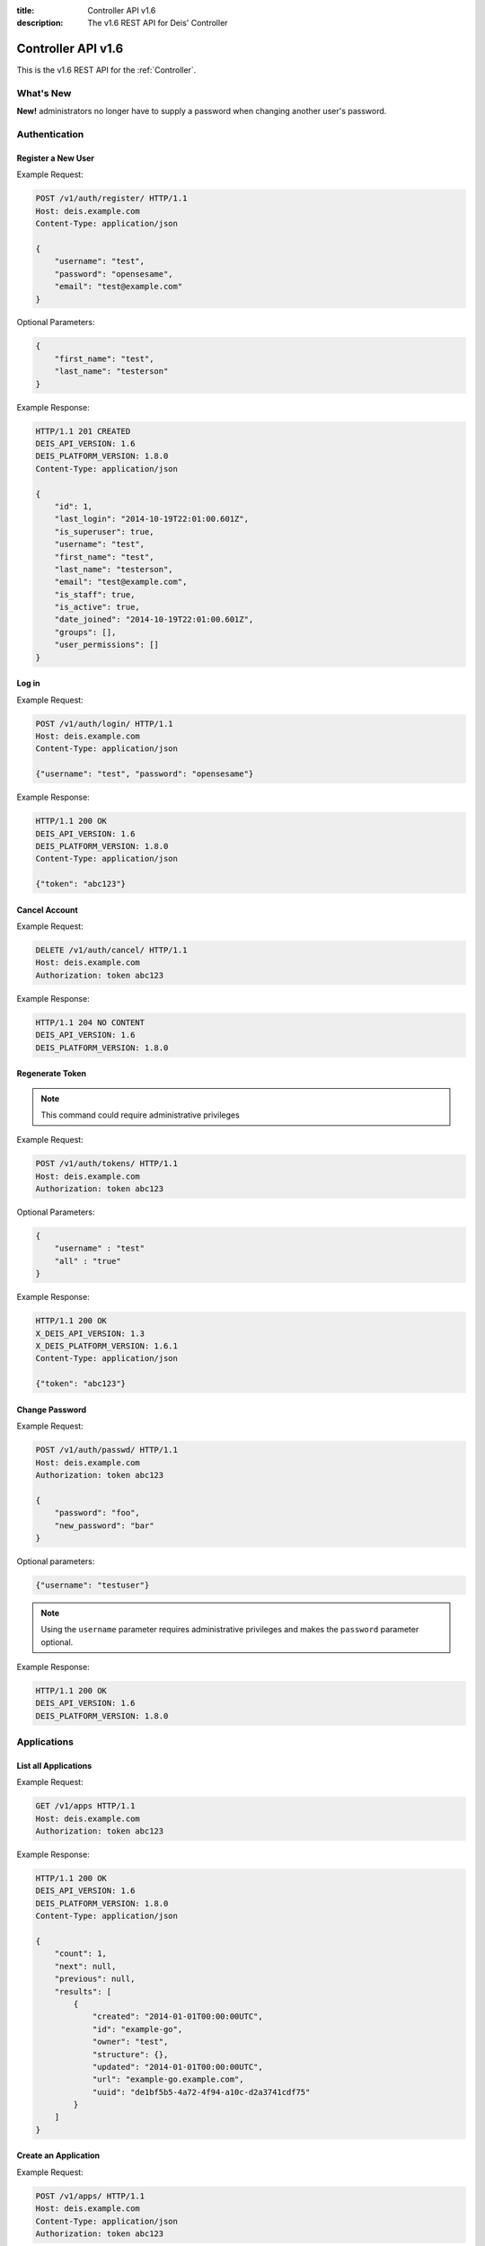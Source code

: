 :title: Controller API v1.6
:description: The v1.6 REST API for Deis' Controller

.. _controller_api_v1:

Controller API v1.6
===================

This is the v1.6 REST API for the :ref:`Controller`.


What's New
----------

**New!** administrators no longer have to supply a password when changing another user's password.

Authentication
--------------


Register a New User
```````````````````

Example Request:

.. code-block:: console

    POST /v1/auth/register/ HTTP/1.1
    Host: deis.example.com
    Content-Type: application/json

    {
        "username": "test",
        "password": "opensesame",
        "email": "test@example.com"
    }

Optional Parameters:

.. code-block:: console

    {
        "first_name": "test",
        "last_name": "testerson"
    }

Example Response:

.. code-block:: console

    HTTP/1.1 201 CREATED
    DEIS_API_VERSION: 1.6
    DEIS_PLATFORM_VERSION: 1.8.0
    Content-Type: application/json

    {
        "id": 1,
        "last_login": "2014-10-19T22:01:00.601Z",
        "is_superuser": true,
        "username": "test",
        "first_name": "test",
        "last_name": "testerson",
        "email": "test@example.com",
        "is_staff": true,
        "is_active": true,
        "date_joined": "2014-10-19T22:01:00.601Z",
        "groups": [],
        "user_permissions": []
    }


Log in
``````

Example Request:

.. code-block:: console

    POST /v1/auth/login/ HTTP/1.1
    Host: deis.example.com
    Content-Type: application/json

    {"username": "test", "password": "opensesame"}

Example Response:

.. code-block:: console

    HTTP/1.1 200 OK
    DEIS_API_VERSION: 1.6
    DEIS_PLATFORM_VERSION: 1.8.0
    Content-Type: application/json

    {"token": "abc123"}


Cancel Account
``````````````

Example Request:

.. code-block:: console

    DELETE /v1/auth/cancel/ HTTP/1.1
    Host: deis.example.com
    Authorization: token abc123

Example Response:

.. code-block:: console

    HTTP/1.1 204 NO CONTENT
    DEIS_API_VERSION: 1.6
    DEIS_PLATFORM_VERSION: 1.8.0

Regenerate Token
````````````````

.. note::

    This command could require administrative privileges

Example Request:

.. code-block:: console

    POST /v1/auth/tokens/ HTTP/1.1
    Host: deis.example.com
    Authorization: token abc123

Optional Parameters:

.. code-block:: console

    {
        "username" : "test"
        "all" : "true"
    }

Example Response:

.. code-block:: console

    HTTP/1.1 200 OK
    X_DEIS_API_VERSION: 1.3
    X_DEIS_PLATFORM_VERSION: 1.6.1
    Content-Type: application/json

    {"token": "abc123"}

Change Password
```````````````

Example Request:

.. code-block:: console

    POST /v1/auth/passwd/ HTTP/1.1
    Host: deis.example.com
    Authorization: token abc123

    {
        "password": "foo",
        "new_password": "bar"
    }

Optional parameters:

.. code-block:: console

    {"username": "testuser"}

.. note::

    Using the ``username`` parameter requires administrative privileges and
    makes the ``password`` parameter optional.

Example Response:

.. code-block:: console

    HTTP/1.1 200 OK
    DEIS_API_VERSION: 1.6
    DEIS_PLATFORM_VERSION: 1.8.0


Applications
------------


List all Applications
`````````````````````

Example Request:

.. code-block:: console

    GET /v1/apps HTTP/1.1
    Host: deis.example.com
    Authorization: token abc123

Example Response:

.. code-block:: console

    HTTP/1.1 200 OK
    DEIS_API_VERSION: 1.6
    DEIS_PLATFORM_VERSION: 1.8.0
    Content-Type: application/json

    {
        "count": 1,
        "next": null,
        "previous": null,
        "results": [
            {
                "created": "2014-01-01T00:00:00UTC",
                "id": "example-go",
                "owner": "test",
                "structure": {},
                "updated": "2014-01-01T00:00:00UTC",
                "url": "example-go.example.com",
                "uuid": "de1bf5b5-4a72-4f94-a10c-d2a3741cdf75"
            }
        ]
    }


Create an Application
`````````````````````

Example Request:

.. code-block:: console

    POST /v1/apps/ HTTP/1.1
    Host: deis.example.com
    Content-Type: application/json
    Authorization: token abc123

Optional parameters:

.. code-block:: console

    {"id": "example-go"}


Example Response:

.. code-block:: console

    HTTP/1.1 201 CREATED
    DEIS_API_VERSION: 1.6
    DEIS_PLATFORM_VERSION: 1.8.0
    Content-Type: application/json

    {
        "created": "2014-01-01T00:00:00UTC",
        "id": "example-go",
        "owner": "test",
        "structure": {},
        "updated": "2014-01-01T00:00:00UTC",
        "url": "example-go.example.com",
        "uuid": "de1bf5b5-4a72-4f94-a10c-d2a3741cdf75"
    }


Destroy an Application
``````````````````````

Example Request:

.. code-block:: console

    DELETE /v1/apps/example-go/ HTTP/1.1
    Host: deis.example.com
    Authorization: token abc123

Example Response:

.. code-block:: console

    HTTP/1.1 204 NO CONTENT
    DEIS_API_VERSION: 1.6
    DEIS_PLATFORM_VERSION: 1.8.0


List Application Details
````````````````````````

Example Request:

.. code-block:: console

    GET /v1/apps/example-go/ HTTP/1.1
    Host: deis.example.com
    Authorization: token abc123

Example Response:

.. code-block:: console

    HTTP/1.1 200 OK
    DEIS_API_VERSION: 1.6
    DEIS_PLATFORM_VERSION: 1.8.0
    Content-Type: application/json

    {
        "created": "2014-01-01T00:00:00UTC",
        "id": "example-go",
        "owner": "test",
        "structure": {},
        "updated": "2014-01-01T00:00:00UTC",
        "url": "example-go.example.com",
        "uuid": "de1bf5b5-4a72-4f94-a10c-d2a3741cdf75"
    }


Retrieve Application Logs
`````````````````````````

Example Request:

.. code-block:: console

    GET /v1/apps/example-go/logs/ HTTP/1.1
    Host: deis.example.com
    Authorization: token abc123

Optional URL Query Parameters:

.. code-block:: console

    ?log_lines=

Example Response:

.. code-block:: console

    HTTP/1.1 200 OK
    DEIS_API_VERSION: 1.6
    DEIS_PLATFORM_VERSION: 1.8.0
    Content-Type: text/plain

    "16:51:14 deis[api]: test created initial release\n"


Run one-off Commands
````````````````````

.. code-block:: console

    POST /v1/apps/example-go/run/ HTTP/1.1
    Host: deis.example.com
    Content-Type: application/json
    Authorization: token abc123

    {"command": "echo hi"}

Example Response:

.. code-block:: console

    HTTP/1.1 200 OK
    DEIS_API_VERSION: 1.6
    DEIS_PLATFORM_VERSION: 1.8.0
    Content-Type: application/json

    [0, "hi\n"]


Certificates
------------


List all Certificates
`````````````````````

Example Request:

.. code-block:: console

    GET /v1/certs HTTP/1.1
    Host: deis.example.com
    Authorization: token abc123

Example Response:

.. code-block:: console

    HTTP/1.1 200 OK
    DEIS_API_VERSION: 1.6
    DEIS_PLATFORM_VERSION: 1.8.0
    Content-Type: application/json

    {
        "count": 1,
        "next": null,
        "previous": null,
        "results": [
            {
                "common_name": "test.example.com",
                "expires": "2014-01-01T00:00:00UTC"
            }
        ]
    }


List Certificate Details
````````````````````````

Example Request:

.. code-block:: console

    GET /v1/certs/test.example.com HTTP/1.1
    Host: deis.example.com
    Authorization: token abc123

Example Response:

.. code-block:: console

    HTTP/1.1 200 OK
    DEIS_API_VERSION: 1.6
    DEIS_PLATFORM_VERSION: 1.8.0
    Content-Type: application/json

    {
        "updated": "2014-01-01T00:00:00UTC",
        "created": "2014-01-01T00:00:00UTC",
        "expires": "2015-01-01T00:00:00UTC",
        "common_name": "test.example.com",
        "owner": "test",
        "id": 1
    }


Create Certificate
``````````````````

Example Request:

.. code-block:: console

    POST /v1/certs/ HTTP/1.1
    Host: deis.example.com
    Content-Type: application/json
    Authorization: token abc123

    {
        "certificate": "-----BEGIN CERTIFICATE-----",
        "key": "-----BEGIN RSA PRIVATE KEY-----"
    }

Optional Parameters:

.. code-block:: console

    {
        "common_name": "test.example.com"
    }


Example Response:

.. code-block:: console

    HTTP/1.1 201 CREATED
    DEIS_API_VERSION: 1.6
    DEIS_PLATFORM_VERSION: 1.8.0
    Content-Type: application/json

    {
        "updated": "2014-01-01T00:00:00UTC",
        "created": "2014-01-01T00:00:00UTC",
        "expires": "2015-01-01T00:00:00UTC",
        "common_name": "test.example.com",
        "owner": "test",
        "id": 1
    }


Destroy a Certificate
`````````````````````

Example Request:

.. code-block:: console

    DELETE /v1/certs/test.example.com HTTP/1.1
    Host: deis.example.com
    Authorization: token abc123

Example Response:

.. code-block:: console

    HTTP/1.1 204 NO CONTENT
    DEIS_API_VERSION: 1.6
    DEIS_PLATFORM_VERSION: 1.8.0


Containers
----------


List all Containers
```````````````````

Example Request:

.. code-block:: console

    GET /v1/apps/example-go/containers/ HTTP/1.1
    Host: deis.example.com
    Authorization: token abc123

Example Response:

.. code-block:: console

    HTTP/1.1 200 OK
    DEIS_API_VERSION: 1.6
    DEIS_PLATFORM_VERSION: 1.8.0
    Content-Type: application/json

    {
        "count": 1,
        "next": null,
        "previous": null,
        "results": [
            {
                "owner": "test",
                "app": "example-go",
                "release": "v2",
                "created": "2014-01-01T00:00:00UTC",
                "updated": "2014-01-01T00:00:00UTC",
                "uuid": "de1bf5b5-4a72-4f94-a10c-d2a3741cdf75",
                "type": "web",
                "num": 1,
                "state": "up"
            }
        ]
    }


List all Containers by Type
```````````````````````````

Example Request:

.. code-block:: console

    GET /v1/apps/example-go/containers/web/ HTTP/1.1
    Host: deis.example.com
    Authorization: token abc123

Example Response:

.. code-block:: console

    HTTP/1.1 200 OK
    DEIS_API_VERSION: 1.6
    DEIS_PLATFORM_VERSION: 1.8.0
    Content-Type: application/json

    {
        "count": 1,
        "next": null,
        "previous": null,
        "results": [
            {
                "owner": "test",
                "app": "example-go",
                "release": "v2",
                "created": "2014-01-01T00:00:00UTC",
                "updated": "2014-01-01T00:00:00UTC",
                "uuid": "de1bf5b5-4a72-4f94-a10c-d2a3741cdf75",
                "type": "web",
                "num": 1,
                "state": "up"
            }
        ]
    }


Restart All Containers
``````````````````````

Example Request:

.. code-block:: console

    POST /v1/apps/example-go/containers/restart/ HTTP/1.1
    Host: deis.example.com
    Authorization: token abc123

Example Response:

.. code-block:: console

    HTTP/1.1 200 OK
    DEIS_API_VERSION: 1.6
    DEIS_PLATFORM_VERSION: 1.8.0
    Content-Type: application/json

    [
        {
            "owner": "test",
            "app": "example-go",
            "release": "v2",
            "created": "2014-01-01T00:00:00UTC",
            "updated": "2014-01-01T00:00:00UTC",
            "uuid": "de1bf5b5-4a72-4f94-a10c-d2a3741cdf75",
            "type": "web",
            "num": 1,
            "state": "up"
        }
    ]


Restart Containers by Type
``````````````````````````

Example Request:

.. code-block:: console

    POST /v1/apps/example-go/containers/web/restart/ HTTP/1.1
    Host: deis.example.com
    Authorization: token abc123

Example Response:

.. code-block:: console

    HTTP/1.1 200 OK
    DEIS_API_VERSION: 1.6
    DEIS_PLATFORM_VERSION: 1.8.0
    Content-Type: application/json

    [
        {
            "owner": "test",
            "app": "example-go",
            "release": "v2",
            "created": "2014-01-01T00:00:00UTC",
            "updated": "2014-01-01T00:00:00UTC",
            "uuid": "de1bf5b5-4a72-4f94-a10c-d2a3741cdf75",
            "type": "web",
            "num": 1,
            "state": "up"
        }
    ]


Restart Containers by Type and Number
`````````````````````````````````````

Example Request:

.. code-block:: console

    POST /v1/apps/example-go/containers/web/1/restart/ HTTP/1.1
    Host: deis.example.com
    Authorization: token abc123

Example Response:

.. code-block:: console

    HTTP/1.1 200 OK
    DEIS_API_VERSION: 1.6
    DEIS_PLATFORM_VERSION: 1.8.0
    Content-Type: application/json

    [
        {
            "owner": "test",
            "app": "example-go",
            "release": "v2",
            "created": "2014-01-01T00:00:00UTC",
            "updated": "2014-01-01T00:00:00UTC",
            "uuid": "de1bf5b5-4a72-4f94-a10c-d2a3741cdf75",
            "type": "web",
            "num": 1,
            "state": "up"
        }
    ]


Scale Containers
````````````````

Example Request:

.. code-block:: console

    POST /v1/apps/example-go/scale/ HTTP/1.1
    Host: deis.example.com
    Content-Type: application/json
    Authorization: token abc123

    {"web": 3}

Example Response:

.. code-block:: console

    HTTP/1.1 204 NO CONTENT
    DEIS_API_VERSION: 1.6
    DEIS_PLATFORM_VERSION: 1.8.0


Configuration
-------------


List Application Configuration
``````````````````````````````

Example Request:

.. code-block:: console

    GET /v1/apps/example-go/config/ HTTP/1.1
    Host: deis.example.com
    Authorization: token abc123

Example Response:

.. code-block:: console

    HTTP/1.1 200 OK
    DEIS_API_VERSION: 1.6
    DEIS_PLATFORM_VERSION: 1.8.0
    Content-Type: application/json

    {
        "owner": "test",
        "app": "example-go",
        "values": {
          "PLATFORM": "deis"
        },
        "memory": {},
        "cpu": {},
        "tags": {},
        "created": "2014-01-01T00:00:00UTC",
        "updated": "2014-01-01T00:00:00UTC",
        "uuid": "de1bf5b5-4a72-4f94-a10c-d2a3741cdf75"
    }


Create new Config
`````````````````

Example Request:

.. code-block:: console

    POST /v1/apps/example-go/config/ HTTP/1.1
    Host: deis.example.com
    Content-Type: application/json
    Authorization: token abc123

    {"values": {"HELLO": "world", "PLATFORM": "deis"}}

Example Response:

.. code-block:: console

    HTTP/1.1 201 CREATED
    DEIS_API_VERSION: 1.6
    DEIS_PLATFORM_VERSION: 1.8.0
    Content-Type: application/json
    X-Deis-Release: 3

    {
        "owner": "test",
        "app": "example-go",
        "values": {
            "DEIS_APP": "example-go",
            "DEIS_RELEASE": "v3",
            "HELLO": "world",
            "PLATFORM": "deis"

        },
        "memory": {},
        "cpu": {},
        "tags": {},
        "created": "2014-01-01T00:00:00UTC",
        "updated": "2014-01-01T00:00:00UTC",
        "uuid": "de1bf5b5-4a72-4f94-a10c-d2a3741cdf75"
    }


Unset Config Variable
`````````````````````

Example Request:

.. code-block:: console

    POST /v1/apps/example-go/config/ HTTP/1.1
    Host: deis.example.com
    Content-Type: application/json
    Authorization: token abc123

    {"values": {"HELLO": null}}

Example Response:

.. code-block:: console

    HTTP/1.1 201 CREATED
    DEIS_API_VERSION: 1.6
    DEIS_PLATFORM_VERSION: 1.8.0
    Content-Type: application/json
    X-Deis-Release: 4

    {
        "owner": "test",
        "app": "example-go",
        "values": {
            "DEIS_APP": "example-go",
            "DEIS_RELEASE": "v4",
            "PLATFORM": "deis"
       },
        "memory": {},
        "cpu": {},
        "tags": {},
        "created": "2014-01-01T00:00:00UTC",
        "updated": "2014-01-01T00:00:00UTC",
        "uuid": "de1bf5b5-4a72-4f94-a10c-d2a3741cdf75"
    }


Domains
-------


List Application Domains
````````````````````````

Example Request:

.. code-block:: console

    GET /v1/apps/example-go/domains/ HTTP/1.1
    Host: deis.example.com
    Authorization: token abc123

Example Response:

.. code-block:: console

    HTTP/1.1 200 OK
    DEIS_API_VERSION: 1.6
    DEIS_PLATFORM_VERSION: 1.8.0
    Content-Type: application/json

    {
        "count": 1,
        "next": null,
        "previous": null,
        "results": [
            {
                "app": "example-go",
                "created": "2014-01-01T00:00:00UTC",
                "domain": "example.example.com",
                "owner": "test",
                "updated": "2014-01-01T00:00:00UTC"
            }
        ]
    }


Add Domain
``````````

Example Request:

.. code-block:: console

    POST /v1/apps/example-go/domains/ HTTP/1.1
    Host: deis.example.com
    Authorization: token abc123

    {'domain': 'example.example.com'}

Example Response:

.. code-block:: console

    HTTP/1.1 201 CREATED
    DEIS_API_VERSION: 1.6
    DEIS_PLATFORM_VERSION: 1.8.0
    Content-Type: application/json

    {
        "app": "example-go",
        "created": "2014-01-01T00:00:00UTC",
        "domain": "example.example.com",
        "owner": "test",
        "updated": "2014-01-01T00:00:00UTC"
    }



Remove Domain
`````````````

Example Request:

.. code-block:: console

    DELETE /v1/apps/example-go/domains/example.example.com HTTP/1.1
    Host: deis.example.com
    Authorization: token abc123

Example Response:

.. code-block:: console

    HTTP/1.1 204 NO CONTENT
    DEIS_API_VERSION: 1.6
    DEIS_PLATFORM_VERSION: 1.8.0


Builds
------


List Application Builds
```````````````````````

Example Request:

.. code-block:: console

    GET /v1/apps/example-go/builds/ HTTP/1.1
    Host: deis.example.com
    Authorization: token abc123

Example Response:

.. code-block:: console

    HTTP/1.1 200 OK
    DEIS_API_VERSION: 1.6
    DEIS_PLATFORM_VERSION: 1.8.0
    Content-Type: application/json

    {
        "count": 1,
        "next": null,
        "previous": null,
        "results": [
            {
                "app": "example-go",
                "created": "2014-01-01T00:00:00UTC",
                "dockerfile": "FROM deis/slugrunner RUN mkdir -p /app WORKDIR /app ENTRYPOINT [\"/runner/init\"] ADD slug.tgz /app ENV GIT_SHA 060da68f654e75fac06dbedd1995d5f8ad9084db",
                "image": "example-go",
                "owner": "test",
                "procfile": {
                    "web": "example-go"
                },
                "sha": "060da68f",
                "updated": "2014-01-01T00:00:00UTC",
                "uuid": "de1bf5b5-4a72-4f94-a10c-d2a3741cdf75"
            }
        ]
    }


Create Application Build
````````````````````````

Example Request:

.. code-block:: console

    POST /v1/apps/example-go/builds/ HTTP/1.1
    Host: deis.example.com
    Content-Type: application/json
    Authorization: token abc123

    {"image": "deis/example-go:latest"}

Optional Parameters:

.. code-block:: console

    {
        "procfile": {
          "web": "./cmd"
        }
    }

Example Response:

.. code-block:: console

    HTTP/1.1 201 CREATED
    DEIS_API_VERSION: 1.6
    DEIS_PLATFORM_VERSION: 1.8.0
    Content-Type: application/json
    X-Deis-Release: 4

    {
        "app": "example-go",
        "created": "2014-01-01T00:00:00UTC",
        "dockerfile": "",
        "image": "deis/example-go:latest",
        "owner": "test",
        "procfile": {},
        "sha": "",
        "updated": "2014-01-01T00:00:00UTC",
        "uuid": "de1bf5b5-4a72-4f94-a10c-d2a3741cdf75"
    }


Releases
--------


List Application Releases
`````````````````````````

Example Request:

.. code-block:: console

    GET /v1/apps/example-go/releases/ HTTP/1.1
    Host: deis.example.com
    Authorization: token abc123

Example Response:

.. code-block:: console

    HTTP/1.1 200 OK
    DEIS_API_VERSION: 1.6
    DEIS_PLATFORM_VERSION: 1.8.0
    Content-Type: application/json

    {
        "count": 3,
        "next": null,
        "previous": null,
        "results": [
            {
                "app": "example-go",
                "build": "202d8e4b-600e-4425-a85c-ffc7ea607f61",
                "config": "ed637ceb-5d32-44bd-9406-d326a777a513",
                "created": "2014-01-01T00:00:00UTC",
                "owner": "test",
                "summary": "test changed nothing",
                "updated": "2014-01-01T00:00:00UTC",
                "uuid": "de1bf5b5-4a72-4f94-a10c-d2a3741cdf75",
                "version": 3
            },
            {
                "app": "example-go",
                "build": "202d8e4b-600e-4425-a85c-ffc7ea607f61",
                "config": "95bd6dea-1685-4f78-a03d-fd7270b058d1",
                "created": "2014-01-01T00:00:00UTC",
                "owner": "test",
                "summary": "test deployed 060da68",
                "updated": "2014-01-01T00:00:00UTC",
                "uuid": "de1bf5b5-4a72-4f94-a10c-d2a3741cdf75",
                "version": 2
            },
            {
                "app": "example-go",
                "build": null,
                "config": "95bd6dea-1685-4f78-a03d-fd7270b058d1",
                "created": "2014-01-01T00:00:00UTC",
                "owner": "test",
                "summary": "test created initial release",
                "updated": "2014-01-01T00:00:00UTC",
                "uuid": "de1bf5b5-4a72-4f94-a10c-d2a3741cdf75",
                "version": 1
            }
        ]
    }


List Release Details
````````````````````

Example Request:

.. code-block:: console

    GET /v1/apps/example-go/releases/v1/ HTTP/1.1
    Host: deis.example.com
    Authorization: token abc123

Example Response:

.. code-block:: console

    HTTP/1.1 200 OK
    DEIS_API_VERSION: 1.6
    DEIS_PLATFORM_VERSION: 1.8.0
    Content-Type: application/json

    {
        "app": "example-go",
        "build": null,
        "config": "95bd6dea-1685-4f78-a03d-fd7270b058d1",
        "created": "2014-01-01T00:00:00UTC",
        "owner": "test",
        "summary": "test created initial release",
        "updated": "2014-01-01T00:00:00UTC",
        "uuid": "de1bf5b5-4a72-4f94-a10c-d2a3741cdf75",
        "version": 1
    }


Rollback Release
````````````````

Example Request:

.. code-block:: console

    POST /v1/apps/example-go/releases/rollback/ HTTP/1.1
    Host: deis.example.com
    Content-Type: application/json
    Authorization: token abc123

    {"version": 1}

Example Response:

.. code-block:: console

    HTTP/1.1 201 CREATED
    DEIS_API_VERSION: 1.6
    DEIS_PLATFORM_VERSION: 1.8.0
    Content-Type: application/json

    {"version": 5}


Keys
----


List Keys
`````````

Example Request:

.. code-block:: console

    GET /v1/keys/ HTTP/1.1
    Host: deis.example.com
    Authorization: token abc123

Example Response:

.. code-block:: console

    HTTP/1.1 201 CREATED
    DEIS_API_VERSION: 1.6
    DEIS_PLATFORM_VERSION: 1.8.0
    Content-Type: application/json

    {
        "count": 1,
        "next": null,
        "previous": null,
        "results": [
            {
                "created": "2014-01-01T00:00:00UTC",
                "id": "test@example.com",
                "owner": "test",
                "public": "ssh-rsa <...>",
                "updated": "2014-01-01T00:00:00UTC",
                "uuid": "de1bf5b5-4a72-4f94-a10c-d2a3741cdf75"
            }
        ]
    }


Add Key to User
```````````````

Example Request:

.. code-block:: console

    POST /v1/keys/ HTTP/1.1
    Host: deis.example.com
    Authorization: token abc123

    {
        "id": "example",
        "public": "ssh-rsa <...>"
    }

Example Response:

.. code-block:: console

    HTTP/1.1 201 CREATED
    DEIS_API_VERSION: 1.6
    DEIS_PLATFORM_VERSION: 1.8.0
    Content-Type: application/json

    {
        "created": "2014-01-01T00:00:00UTC",
        "id": "example",
        "owner": "example",
        "public": "ssh-rsa <...>",
        "updated": "2014-01-01T00:00:00UTC",
        "uuid": "de1bf5b5-4a72-4f94-a10c-d2a3741cdf75"
    }


Remove Key from User
````````````````````

Example Request:

.. code-block:: console

    DELETE /v1/keys/example HTTP/1.1
    Host: deis.example.com
    Authorization: token abc123

Example Response:

.. code-block:: console

    HTTP/1.1 204 NO CONTENT
    DEIS_API_VERSION: 1.6
    DEIS_PLATFORM_VERSION: 1.8.0


Permissions
-----------


List Application Permissions
````````````````````````````

.. note::

    This does not include the app owner.

Example Request:

.. code-block:: console

    GET /v1/apps/example-go/perms/ HTTP/1.1
    Host: deis.example.com
    Authorization: token abc123

Example Response:

.. code-block:: console

    HTTP/1.1 200 OK
    DEIS_API_VERSION: 1.6
    DEIS_PLATFORM_VERSION: 1.8.0
    Content-Type: application/json

    {
        "users": [
            "test",
            "foo"
        ]
    }

Get User's Application Permissions
``````````````````````````````````

Example Request:

.. code-block:: console

    GET /v1/apps/example-go/perms/example/ HTTP/1.1
    Host: deis.example.com
    Authorization: token abc123

Example Response:

.. code-block:: console

    HTTP/1.1 200 OK
    DEIS_API_VERSION: 1.6
    DEIS_PLATFORM_VERSION: 1.8.0
    Content-Type: application/json

    {
        "config": true,
        "domains": true,
        "push": true,
        "scale": true,
    }

Create Application Permission
`````````````````````````````

Example Request:

.. code-block:: console

    POST /v1/apps/example-go/perms/ HTTP/1.1
    Host: deis.example.com
    Authorization: token abc123

    {
        "username": "example"
    }

Optional Parameters:

.. code-block:: console

    {
        "config": true,
        "domains": true,
        "push": true,
        "scale": true,
    }

Example Response:

.. code-block:: console

    HTTP/1.1 201 CREATED
    DEIS_API_VERSION: 1.6
    DEIS_PLATFORM_VERSION: 1.8.0


Remove Application Access
`````````````````````````

Example Request:

.. code-block:: console

    DELETE /v1/apps/example-go/perms/example HTTP/1.1
    Host: deis.example.com
    Authorization: token abc123

Example Response:

.. code-block:: console

    HTTP/1.1 204 NO CONTENT
    DEIS_API_VERSION: 1.6
    DEIS_PLATFORM_VERSION: 1.8.0

List Administrators
```````````````````

Example Request:

.. code-block:: console

    GET /v1/admin/perms/ HTTP/1.1
    Host: deis.example.com
    Authorization: token abc123

Example Response:

.. code-block:: console

    HTTP/1.1 200 OK
    DEIS_API_VERSION: 1.6
    DEIS_PLATFORM_VERSION: 1.8.0
    Content-Type: application/json

    {
        "count": 2,
        "next": null
        "previous": null,
        "results": [
            {
                "username": "test",
                "is_superuser": true
            },
            {
                "username": "foo",
                "is_superuser": true
            }
        ]
    }


Grant User Administrative Privileges
````````````````````````````````````

.. note::

    This command requires administrative privileges

Example Request:

.. code-block:: console

    POST /v1/admin/perms HTTP/1.1
    Host: deis.example.com
    Authorization: token abc123

    {"username": "example"}

Example Response:

.. code-block:: console

    HTTP/1.1 201 CREATED
    DEIS_API_VERSION: 1.6
    DEIS_PLATFORM_VERSION: 1.8.0

Remove User's Administrative Privileges
```````````````````````````````````````

.. note::

    This command requires administrative privileges

Example Request:

.. code-block:: console

    DELETE /v1/admin/perms/example HTTP/1.1
    Host: deis.example.com
    Authorization: token abc123

Example Response:

.. code-block:: console

    HTTP/1.1 204 NO CONTENT
    DEIS_API_VERSION: 1.6
    DEIS_PLATFORM_VERSION: 1.8.0

Get User's Cluster Permissions
``````````````````````````````

Example Request:

.. code-block:: console

    GET /v1/perms/example HTTP/1.1
    Host: deis.example.com
    Authorization: token abc123

Example Response:

.. code-block:: console

    HTTP/1.1 200 OK
    DEIS_API_VERSION: 1.6
    DEIS_PLATFORM_VERSION: 1.8.0
    Content-Type: application/json

    {
        "apps": true,
        "app_management": true,
        "certs": true,
    }

Create Cluster Permission
`````````````````````````

Example Request:

.. code-block:: console

    POST /v1/perms/ HTTP/1.1
    Host: deis.example.com
    Authorization: token abc123

    {
        "username": "example"
    }

Optional Parameters:

.. code-block:: console

    {
        "apps": true,
        "app_management": true,
        "certs": true,
    }

Example Response:

.. code-block:: console

    HTTP/1.1 201 CREATED
    DEIS_API_VERSION: 1.6
    DEIS_PLATFORM_VERSION: 1.8.0
    Content-Type: application/json

Users
-----

List all users
``````````````

.. note::

    This command requires administrative privileges

Example Request:

.. code-block:: console

    GET /v1/users HTTP/1.1
    Host: deis.example.com
    Authorization: token abc123

Example Response:

.. code-block:: console

    HTTP/1.1 200 OK
    DEIS_API_VERSION: 1.6
    DEIS_PLATFORM_VERSION: 1.8.0
    Content-Type: application/json

    {
        "count": 1,
        "next": null,
        "previous": null,
        "results": [
            {
                "id": 1,
                "last_login": "2014-10-19T22:01:00.601Z",
                "is_superuser": true,
                "username": "test",
                "first_name": "test",
                "last_name": "testerson",
                "email": "test@example.com",
                "is_staff": true,
                "is_active": true,
                "date_joined": "2014-10-19T22:01:00.601Z",
                "groups": [],
                "user_permissions": []
            }
        ]
    }
